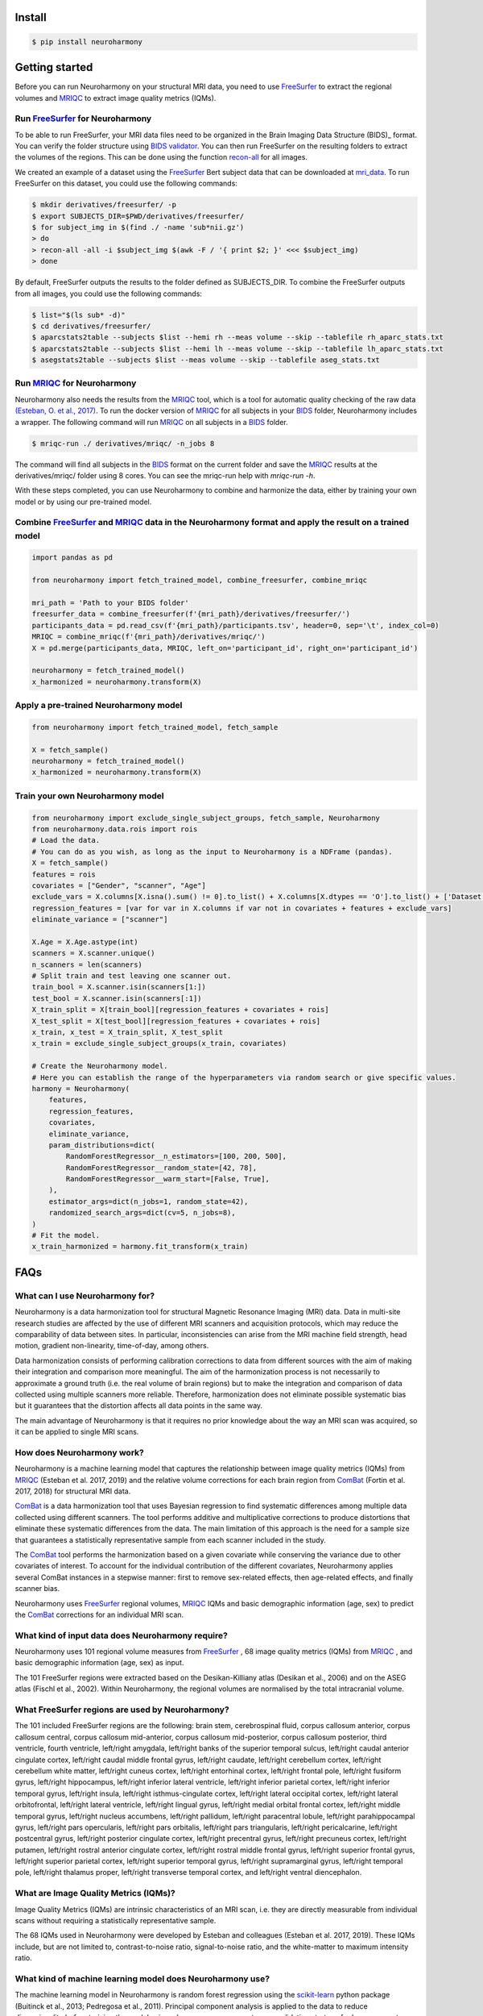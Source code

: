 .. project-template documentation master file, created by
   sphinx-quickstart on Mon Jan 18 14:44:12 2016.
   You can adapt this file completely to your liking, but it should at least
   contain the root `toctree` directive.

.. _`BIDS validator`: https://bids-standard.github.io/bids-validator/
.. _`mri_data`: https://www.dropbox.com/s/kcbq0266bcab3bx/ds002936.zip
.. _BIDS: https://bids.neuroimaging.io/
.. _FreeSurfer: https://surfer.nmr.mgh.harvard.edu/
.. _recon-all: https://surfer.nmr.mgh.harvard.edu/fswiki/recon-all
.. _MRIQC: https://mriqc.readthedocs.io/en/latest/
.. _`(Esteban, O. et al., 2017)`: https://doi.org/10.1371/journal.pone.0184661
.. _scikit-learn: https://scikit-learn.org/stable/
.. _`10.1016/j.neuroimage.2020.117127` : https://www.sciencedirect.com/science/article/pii/S1053811920306133?via%3Dihub
.. _ComBat : https://github.com/Jfortin1/ComBatHarmonization
.. _`Qoala-T` : https://github.com/Qoala-T/QC


Install
-------

.. code-block:: console

  $ pip install neuroharmony

Getting started
---------------

Before you can run Neuroharmony on your structural MRI data, you need to use FreeSurfer_ to extract the regional 
volumes and MRIQC_ to extract image quality metrics (IQMs).


Run FreeSurfer_ for Neuroharmony
::::::::::::::::::::::::::::::::::::::::::::::::::::::::::::::::::::::::::::::::::::::::::::::::::::::

To be able to run FreeSurfer, your MRI data files need to be organized in the Brain Imaging Data Structure 
(BIDS)_ format. You can verify the folder structure using `BIDS validator`_. You can then run FreeSurfer on the resulting
folders to extract the volumes of the regions. This can be done using the function recon-all_ for all images.

We created an example of a dataset using the FreeSurfer_ Bert
subject data that can be downloaded at mri_data_. To run FreeSurfer on this dataset, you could use the following
commands:

.. code-block:: console

    $ mkdir derivatives/freesurfer/ -p
    $ export SUBJECTS_DIR=$PWD/derivatives/freesurfer/
    $ for subject_img in $(find ./ -name 'sub*nii.gz')
    > do
    > recon-all -all -i $subject_img $(awk -F / '{ print $2; }' <<< $subject_img)
    > done

By default, FreeSurfer outputs the results to the folder defined as SUBJECTS_DIR. To combine the FreeSurfer outputs
from all images, you could use the following commands:

.. code-block:: console

    $ list="$(ls sub* -d)"
    $ cd derivatives/freesurfer/
    $ aparcstats2table --subjects $list --hemi rh --meas volume --skip --tablefile rh_aparc_stats.txt
    $ aparcstats2table --subjects $list --hemi lh --meas volume --skip --tablefile lh_aparc_stats.txt
    $ asegstats2table --subjects $list --meas volume --skip --tablefile aseg_stats.txt


Run MRIQC_ for Neuroharmony
::::::::::::::::::::::::::::::::::::::::::::::::::::::::::::::::::::::::::::::::::::::::::::::::::::::

Neuroharmony also needs the results from the MRIQC_ tool, which is a tool for automatic quality checking of the raw
data `(Esteban, O. et al., 2017)`_. To run the docker version of MRIQC_ for all subjects in your BIDS_ folder,
Neuroharmony includes a wrapper. The following command will run MRIQC_ on all subjects in a BIDS_ folder.

.. code-block:: console

    $ mriqc-run ./ derivatives/mriqc/ -n_jobs 8

The command will find all subjects in the BIDS_ format on the current folder and save the MRIQC_ results at the
derivatives/mriqc/ folder using 8 cores. You can see the mriqc-run help with `mriqc-run -h`.

With these steps completed, you can use Neuroharmony to combine and harmonize the data, either by training your own
model or by using our pre-trained model.


Combine FreeSurfer_ and MRIQC_ data in the Neuroharmony format and apply the result on a trained model
::::::::::::::::::::::::::::::::::::::::::::::::::::::::::::::::::::::::::::::::::::::::::::::::::::::

.. code-block:: python

    import pandas as pd

    from neuroharmony import fetch_trained_model, combine_freesurfer, combine_mriqc

    mri_path = 'Path to your BIDS folder'
    freesurfer_data = combine_freesurfer(f'{mri_path}/derivatives/freesurfer/')
    participants_data = pd.read_csv(f'{mri_path}/participants.tsv', header=0, sep='\t', index_col=0)
    MRIQC = combine_mriqc(f'{mri_path}/derivatives/mriqc/')
    X = pd.merge(participants_data, MRIQC, left_on='participant_id', right_on='participant_id')

    neuroharmony = fetch_trained_model()
    x_harmonized = neuroharmony.transform(X)


Apply a pre-trained Neuroharmony model
::::::::::::::::::::::::::::::::::::

.. code-block:: python

    from neuroharmony import fetch_trained_model, fetch_sample

    X = fetch_sample()
    neuroharmony = fetch_trained_model()
    x_harmonized = neuroharmony.transform(X)


Train your own Neuroharmony model
::::::::::::::::::::

.. code-block:: python

    from neuroharmony import exclude_single_subject_groups, fetch_sample, Neuroharmony
    from neuroharmony.data.rois import rois
    # Load the data.
    # You can do as you wish, as long as the input to Neuroharmony is a NDFrame (pandas).
    X = fetch_sample()
    features = rois
    covariates = ["Gender", "scanner", "Age"]
    exclude_vars = X.columns[X.isna().sum() != 0].to_list() + X.columns[X.dtypes == 'O'].to_list() + ['Dataset', 'Diagn']
    regression_features = [var for var in X.columns if var not in covariates + features + exclude_vars]
    eliminate_variance = ["scanner"]

    X.Age = X.Age.astype(int)
    scanners = X.scanner.unique()
    n_scanners = len(scanners)
    # Split train and test leaving one scanner out.
    train_bool = X.scanner.isin(scanners[1:])
    test_bool = X.scanner.isin(scanners[:1])
    X_train_split = X[train_bool][regression_features + covariates + rois]
    X_test_split = X[test_bool][regression_features + covariates + rois]
    x_train, x_test = X_train_split, X_test_split
    x_train = exclude_single_subject_groups(x_train, covariates)

    # Create the Neuroharmony model.
    # Here you can establish the range of the hyperparameters via random search or give specific values.
    harmony = Neuroharmony(
        features,
        regression_features,
        covariates,
        eliminate_variance,
        param_distributions=dict(
            RandomForestRegressor__n_estimators=[100, 200, 500],
            RandomForestRegressor__random_state=[42, 78],
            RandomForestRegressor__warm_start=[False, True],
        ),
        estimator_args=dict(n_jobs=1, random_state=42),
        randomized_search_args=dict(cv=5, n_jobs=8),
    )
    # Fit the model.
    x_train_harmonized = harmony.fit_transform(x_train)


FAQs
---------------

What can I use Neuroharmony for?
::::::::::::::::::::::::::::::::::::

Neuroharmony is a data harmonization tool for structural Magnetic Resonance Imaging (MRI) data. Data in multi-site
research studies are affected by the use of different MRI scanners and acquisition protocols, which may reduce the
comparability of data between sites. ﻿In particular, inconsistencies can arise from the MRI machine field strength, 
head motion, gradient non-linearity, time-of-day, among others.

Data harmonization consists of performing calibration corrections to data from different sources with the aim of
making their integration and comparison more meaningful. The aim of the harmonization process is not necessarily to
approximate a ground truth (i.e. the real volume of brain regions) but to make the integration and comparison of 
data collected using multiple scanners more reliable. Therefore, harmonization does not eliminate possible 
systematic bias but it guarantees that the distortion affects all data points in the same way.

The main advantage of Neuroharmony is that it requires no prior knowledge about the way an MRI scan was acquired,
so it can be applied to single MRI scans.


How does Neuroharmony work?
::::::::::::::::::::::::::::::::::::

Neuroharmony is a machine learning model that captures the relationship between image quality metrics (IQMs)
from MRIQC_ (Esteban et al. 2017, 2019) and the relative volume corrections for each brain region
from ComBat_ (Fortin et al. 2017, 2018) for structural MRI data.

ComBat_ is a data harmonization tool that uses Bayesian regression to find systematic differences among multiple data
collected using different scanners. The tool performs additive and multiplicative corrections to produce distortions
that eliminate these systematic differences from the data. The main limitation of this approach is the need for a
sample size that guarantees a statistically representative sample from each scanner included in the study.

The ComBat_ tool performs the harmonization based on a given covariate while conserving the variance due to other 
covariates of interest. To account for the individual contribution of the different covariates, 
Neuroharmony applies several ComBat instances in a stepwise manner: first to remove sex-related effects, 
then age-related effects, and finally scanner bias.

Neuroharmony uses FreeSurfer_ regional volumes, MRIQC_ IQMs and basic demographic information (age, sex) to predict
the ComBat_ corrections for an individual MRI scan.


What kind of input data does Neuroharmony require?
::::::::::::::::::::::::::::::::::::

Neuroharmony uses 101 regional volume measures from FreeSurfer_ , 68 image quality metrics (IQMs) from MRIQC_ ,
and basic demographic information (age, sex) as input.

﻿The 101 FreeSurfer regions were extracted based on the Desikan-Killiany atlas (Desikan et al., 2006) and on the ASEG
atlas (Fischl et al., 2002). Within Neuroharmony, the regional volumes are normalised by the total intracranial volume.


What FreeSurfer regions are used by Neuroharmony?
::::::::::::::::::::::::::::::::::::

The 101 included FreeSurfer regions are the following: brain stem, cerebrospinal fluid, corpus callosum anterior,
corpus callosum central, corpus callosum mid-anterior, corpus callosum mid-posterior, corpus callosum posterior,
third ventricle, fourth ventricle, left/right amygdala, left/right banks of the superior temporal sulcus, 
left/right caudal anterior cingulate cortex, left/right caudal middle frontal gyrus, left/right caudate, 
left/right cerebellum cortex, left/right cerebellum white matter, left/right cuneus cortex, left/right entorhinal 
cortex, left/right frontal pole, left/right fusiform gyrus, left/right hippocampus, left/right inferior lateral 
ventricle, left/right inferior parietal cortex, left/right inferior temporal gyrus, left/right insula, left/right 
isthmus-cingulate cortex, left/right lateral occipital cortex, left/right lateral orbitofrontal, left/right lateral 
ventricle, left/right lingual gyrus, left/right medial orbital frontal cortex, left/right middle temporal gyrus, 
left/right nucleus accumbens, left/right pallidum, left/right paracentral lobule, left/right parahippocampal gyrus, 
left/right pars opercularis, left/right pars orbitalis, left/right pars triangularis, left/right pericalcarine, 
left/right postcentral gyrus, left/right posterior cingulate cortex, left/right precentral gyrus, left/right precuneus
cortex, left/right putamen, left/right rostral anterior cingulate cortex, left/right rostral middle frontal gyrus, 
left/right superior frontal gyrus, left/right superior parietal cortex, left/right superior temporal gyrus, left/right
supramarginal gyrus, left/right temporal pole, left/right thalamus proper, left/right transverse temporal cortex, and
left/right ventral diencephalon.


What are Image Quality Metrics (IQMs)?
::::::::::::::::::::::::::::::::::::

Image Quality Metrics (IQMs) are intrinsic characteristics of an MRI scan, i.e. they are directly measurable from
individual scans without requiring a statistically representative sample.

The 68 IQMs used in Neuroharmony were developed by Esteban and colleagues (Esteban et al. 2017, 2019).
These IQMs include, but are not limited to, contrast-to-noise ratio, signal-to-noise ratio, and the white-matter to
maximum intensity ratio.


What kind of machine learning model does Neuroharmony use?
::::::::::::::::::::::::::::::::::::

The machine learning model in Neuroharmony is random forest regression using the scikit-learn_ python package
(Buitinck et al., 2013; Pedregosa et al., 2011). Principal component analysis is applied to the data to reduce
dimensionality before training the model using a leave-one-scanner-out cross-validation strategy for 
hyperparameter tuning.


What quality checks were implemented in the Neuroharmony development?
::::::::::::::::::::::::::::::::::::

Two publicly available tools were used for automatic quality checking of included data, MRIQC_ for the raw data
(Esteban et al. 2017, 2019) and `Qoala-T`_ for the FreeSurfer-preprocessed data (Klapwijk et al. 2019). 

Additionally, we performed outlier checks within each scanner. A subject was considered an outlier if the relative
volumes of at least 10 regions of interest (ROIs), corresponding to ~10% of the feature space, were more than 2.5
standard deviations away from the sample mean. You can find more information in our publication.


What makes Neuroharmony different from other harmonization approaches?
::::::::::::::::::::::::::::::::::::

The main advantage of Neuroharmony is that it does not require a statistically representative sample from a
scanner and/or acquisition protocol, so it can be applied to single MRI scans.


Can I apply Neuroharmony to patient data?
::::::::::::::::::::::::::::::::::::

The current version of Neuroharmony has only been evaluated on healthy subjects.


When applying the Neuroharmony model, I am getting the error that subjects are out of range. What does this mean?
::::::::::::::::::::::::::::::::::::

The warning message that subjects are out of range means that the IQM values for at least one of the subjects it is 
applied to were not included in the training range of the Neuroharmony model. The tool will still harmonize the data
for this subject, but it may be less effective than for those subjects whose IQM values fall within the training range.

You can run 'Neuroharmony.subjects_out_of_range_', where 'Neuroharmony' is the model name, to see a list of the
affected subjects.


How long does it take to run Neuroharmony?
::::::::::::::::::::::::::::::::::::

How long it takes to run Neuroharmony depends on the processing power of your computer and the number of subjects in 
your dataset. The most time-consuming step is the FreeSurfer preprocessing of the images, which can take several 
hours per subject. Once this is done, training your own model may also take several hours.


How do I cite Neuroharmony?
::::::::::::::::::::::::::::::::::::

If you use Neuroharmony, please cite the following publication:
Garcia-Dias R, et al. 'Neuroharmony: A new tool for harmonizing volumetric MRI data from unseen scanners.'
Neuroimage. 2020 Oct 15;220:117127. doi: `10.1016/j.neuroimage.2020.117127`_ .


How can I contact the authors?
::::::::::::::::::::::::::::::::::::

You can contact us at mlmh@kcl.ac.uk


Acknowledgements
---------------

This work has been supported by an Innovator Award from Wellcome (208519/Z/17/Z) and a research grant from the 
Medical Research Council (MR/X005445/1) to Prof Andrea Mechelli.  



References
---------------

The below is a list of references used in this documentation.

﻿Buitinck, L., Louppe, G., Blondel, M., Pedregosa, F., Mueller, A., Grisel, O., et al., 2013. 
API design for machine learning software: experiences from the scikit-learn project

﻿Desikan, R.S., Ségonne, F., Fischl, B., Quinn, B.T., Dickerson, B.C., Blacker, D., et al., ﻿2006. An automated
labeling system for subdividing the human cerebral cortex on ﻿MRI scans into gyral based regions of interest.
Neuroimage 31 (3), 968–980. https:// doi.org/10.1016/j.neuroimage.2006.01.021.

Esteban, O., Birman, D., Schaer, M., Koyejo, O.O., Poldrack, R.A., Gorgolewski, K.J.,
2017. MRIQC: advancing the automatic prediction of image quality in MRI from
unseen sites. PloS One 12 (9). https://doi.org/10.1371/journal.pone.0184661 e0184661.

Esteban, O., Blair, R.W., Nielson, D.M., Varada, J.C., Marrett, S., Thomas, A.G., et al.,
2019. Crowdsourced MRI quality metrics and expert quality annotations for training
of humans and machines. Sci. Data 6 (1), 30. https://doi.org/10.1038/s41597-019-0035-4.

﻿Fischl, B., Salat, D.H., Busa, E., Albert, M., Dieterich, M., Haselgrove, C., et al., 2002. 
Whole brain segmentation: Automated labeling of neuroanatomical structures in the human brain. Neuron 33 (3), 341–355. 
https://doi.org/10.1016/S0896-6273(02) 00569-X.

Fortin, J.P., Cullen, N., Sheline, Y.I., Taylor, W.D., Aselcioglu, I., Cook, P.A., et al.,
2018. Harmonization of cortical thickness measurements across scanners and sites.
Neuroimage 167, 104–120. https://doi.org/10.1016/j.neuroimage.2017.11.024.

Fortin, J.P., Parker, D., Tunç, B., Watanabe, T., Elliott, M.A., Ruparel, K., et al., 2017.
Harmonization of multi-site diffusion tensor imaging data. Neuroimage 161,
149–170. https://doi.org/10.1016/j.neuroimage.2017.08.047.

Klapwijk, E.T., van de Kamp, F., van der Meulen, M., Peters, S., Wierenga, L.M., 2019.
Qoala-T: a supervised-learning tool for quality control of FreeSurfer segmented MRI
data. Neuroimage 189, 116–129. https://doi.org/10.1016/
J.NEUROIMAGE.2019.01.014.

﻿Pedregosa, F., Varoquaux, G., Gramfort, A., Michel, V., Thirion, B., Grisel, O., et al., 2011. 
Scikit-learn: machine learning in Python. J. Mach. Learn. Res. 12 (Oct), 2825–2830. 
Retrieved from. http://jmlr.csail.mit.edu/papers/v12/pedregosa11a.html.


Citation
---------------
If you use Neuroharmony, please cite the following publication:
Garcia-Dias R, et al. 'Neuroharmony: A new tool for harmonizing volumetric MRI data from unseen scanners.'
Neuroimage. 2020 Oct 15;220:117127. doi: `10.1016/j.neuroimage.2020.117127`.

